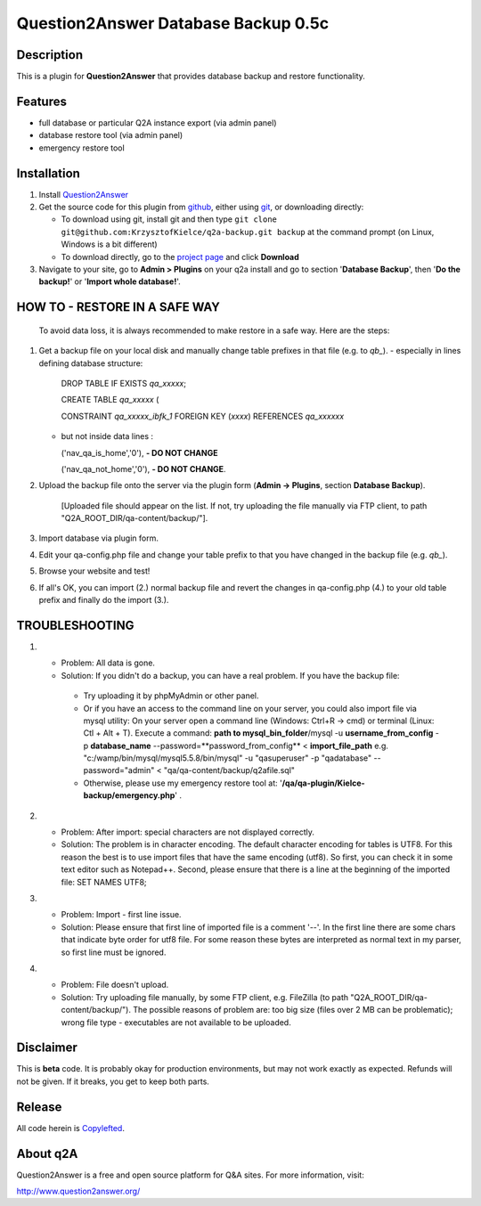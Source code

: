 =============================
Question2Answer Database Backup 0.5c
=============================
-----------
Description
-----------
This is a plugin for **Question2Answer** that provides database backup and restore functionality.

--------
Features
--------
- full database or particular Q2A instance export (via admin panel)
- database restore tool (via admin panel)
- emergency restore tool


------------
Installation
------------
#. Install Question2Answer_
#. Get the source code for this plugin from github_, either using git_, or downloading directly:

   - To download using git, install git and then type 
     ``git clone git@github.com:KrzysztofKielce/q2a-backup.git backup``
     at the command prompt (on Linux, Windows is a bit different)
   - To download directly, go to the `project page`_ and click **Download**

#. Navigate to your site, go to **Admin > Plugins** on your q2a install and go to section '**Database Backup**', then '**Do the backup!**' or '**Import whole database!**'.

.. _Question2Answer: http://www.question2answer.org/install.php
.. _git: http://git-scm.com/
.. _github:
.. _project page: https://github.com/KrzysztofKielce/q2a-backup

------------------------------
HOW TO - RESTORE IN A SAFE WAY
------------------------------
  To avoid data loss, it is always recommended to make restore in a safe way. Here are the steps:

#. Get a backup file on your local disk and manually change table prefixes in that file (e.g. to `qb_`).
   - especially in lines defining database structure:

     DROP TABLE IF EXISTS `qa_xxxxx`;

     CREATE TABLE `qa_xxxxx` (

     CONSTRAINT `qa_xxxxx_ibfk_1` FOREIGN KEY (`xxxx`) REFERENCES `qa_xxxxxx`

   - but not inside data lines :

     ('nav_qa_is_home','0'), **- DO NOT CHANGE**

     ('nav_qa_not_home','0'), **- DO NOT CHANGE**.

#. Upload the backup file onto the server via the plugin form (**Admin -> Plugins**, section **Database Backup**).

    [Uploaded file should appear on the list. If not, try uploading the file manually via FTP client, to path "Q2A_ROOT_DIR/qa-content/backup/"].

#. Import database via plugin form.

#. Edit your qa-config.php file and change your table prefix to that you have changed in the backup file (e.g. `qb_`).
#. Browse your website and test!
#. If all's OK, you can import (2.) normal backup file and revert the changes in qa-config.php (4.) to your old table prefix and finally do the import (3.).

---------------
TROUBLESHOOTING
---------------
#.
 - Problem: All data is gone.
 - Solution: If you didn't do a backup, you can have a real problem. If you have the backup file: 

  + Try uploading it by phpMyAdmin or other panel.
  + Or if you have an access to the command line on your server, you could also import file via mysql utility: 
    On your server open a command line (Windows: Ctrl+R -> cmd) or terminal (Linux: Ctl + Alt + T).
    Execute a command: **path to mysql_bin_folder**/mysql -u **username_from_config** -p **database_name** --password=**password_from_config** < **import_file_path**
    e.g. "c:/wamp/bin/mysql/mysql5.5.8/bin/mysql" -u "qasuperuser" -p "qadatabase" --password="admin" < "qa/qa-content/backup/q2afile.sql"
  + Otherwise, please use my emergency restore tool at: '**/qa/qa-plugin/Kielce-backup/emergency.php**' .
#. 
 - Problem: After import: special characters are not displayed correctly.
 - Solution: The problem is in character encoding. The default character encoding for tables is UTF8. For this reason the best is to use import files that have the same encoding (utf8). So first, you can check it in some text editor such as Notepad++. Second, please ensure that there is a line at the beginning of the imported file: SET NAMES UTF8;

#. 
 - Problem: Import - first line issue.
 - Solution: Please ensure that first line of imported file is a comment '--'. In the first line there are some chars that indicate byte order for utf8 file. For some reason these bytes are interpreted as normal text in my parser, so first line must be ignored.
#.
 - Problem: File doesn't upload.
 - Solution: Try uploading file manually, by some FTP client, e.g. FileZilla (to path "Q2A_ROOT_DIR/qa-content/backup/"). The possible reasons of problem are: too big size (files over 2 MB can be problematic); wrong file type - executables are not available to be uploaded.

----------
Disclaimer
----------
This is **beta** code.  It is probably okay for production environments, but may not work exactly as expected.  Refunds will not be given.  If it breaks, you get to keep both parts.

-------
Release
-------
All code herein is Copylefted_.

.. _Copylefted: http://en.wikipedia.org/wiki/Copyleft

---------
About q2A
---------
Question2Answer is a free and open source platform for Q&A sites. For more information, visit:

http://www.question2answer.org/
